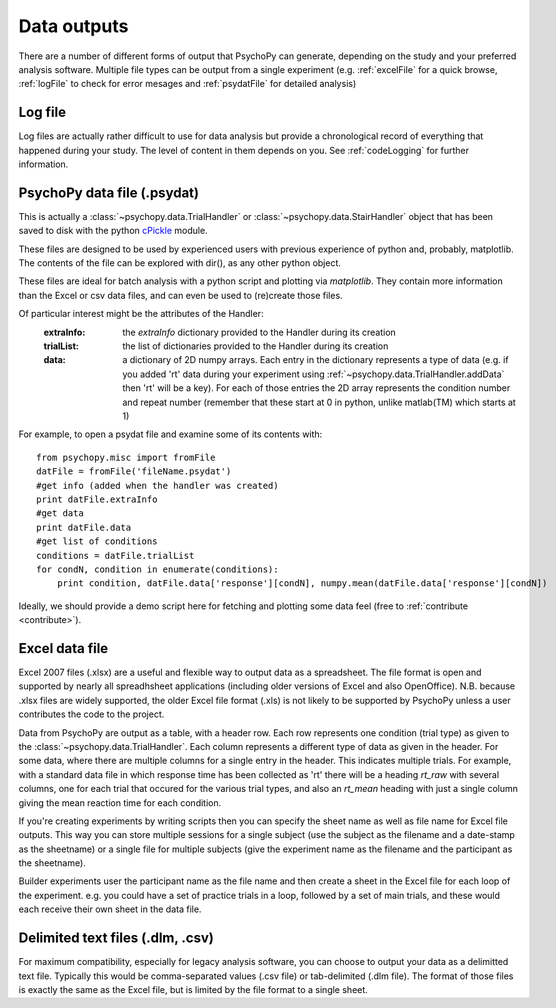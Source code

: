 .. _outputs:

Data outputs
====================================

There are a number of different forms of output that PsychoPy can generate, depending on the study and your preferred analysis software. Multiple file types can be output from a single experiment (e.g. :ref:`excelFile` for a quick browse, :ref:`logFile` to check for error mesages and :ref:`psydatFile` for detailed analysis)

.. _logFile:

Log file
-----------
Log files are actually rather difficult to use for data analysis but provide a chronological record of everything that happened during your study. The level of content in them depends on you. See :ref:`codeLogging` for further information.


.. _psydatFile:

PsychoPy data file (.psydat)
------------------------------------
This is actually a :class:`~psychopy.data.TrialHandler` or :class:`~psychopy.data.StairHandler` object that has been saved to disk with the python `cPickle <http://docs.python.org/library/pickle.html#module-cPickle>`_ module.

These files are designed to be used by experienced users with previous experience of python and, probably, matplotlib. The contents of the file can be explored with dir(), as any other python object. 

These files are ideal for batch analysis with a python script and plotting via `matplotlib`. They contain more information than the Excel or csv data files, and can even be used to (re)create those files. 

Of particular interest might be the attributes of the Handler:
    :extraInfo: the `extraInfo` dictionary provided to the Handler during its creation
    :trialList: the list of dictionaries provided to the Handler during its creation
    :data: a dictionary of 2D numpy arrays. Each entry in the dictionary represents a type of data (e.g. if you added 'rt' data during your experiment using :ref:`~psychopy.data.TrialHandler.addData` then 'rt' will be a key). For each of those entries the 2D array represents the condition number and repeat number (remember that these start at 0 in python, unlike matlab(TM) which starts at 1)

For example, to open a psydat file and examine some of its contents with::

    from psychopy.misc import fromFile
    datFile = fromFile('fileName.psydat')
    #get info (added when the handler was created)
    print datFile.extraInfo 
    #get data
    print datFile.data
    #get list of conditions
    conditions = datFile.trialList
    for condN, condition in enumerate(conditions):
        print condition, datFile.data['response'][condN], numpy.mean(datFile.data['response'][condN])

Ideally, we should provide a demo script here for fetching and plotting some data feel (free to :ref:`contribute <contribute>`).
		
.. _excelFile:

Excel data file
--------------------

Excel 2007 files (.xlsx) are a useful and flexible way to output data as a spreadsheet. The file format is open and supported by nearly all spreadhsheet applications (including older versions of Excel and also OpenOffice). N.B. because .xlsx files are widely supported, the older Excel file format (.xls) is not likely to be supported by PsychoPy unless a user contributes the code to the project.

Data from PsychoPy are output as a table, with a header row. Each row represents one condition (trial type) as given to the :class:`~psychopy.data.TrialHandler`. Each column represents a different type of data as given in the header. For some data, where there are multiple columns for a single entry in the header. This indicates multiple trials. For example, with a standard data file in which response time has been collected as 'rt' there will be a heading `rt_raw` with several columns, one for each trial that occured for the various trial types, and also an `rt_mean` heading with just a single column giving the mean reaction time for each condition.

If you're creating experiments by writing scripts then you can specify the sheet name as well as file name for Excel file outputs. This way you can store multiple sessions for a single subject (use the subject as the filename and a date-stamp as the sheetname) or a single file for multiple subjects (give the experiment name as the filename and the participant as the sheetname).

Builder experiments user the participant name as the file name and then create a sheet in the Excel file for each loop of the experiment. e.g. you could have a set of practice trials in a loop, followed by a set of main trials, and these would each receive their own sheet in the data file.

.. _textFile:

Delimited text files (.dlm, .csv)
-------------------------------------------------
For maximum compatibility, especially for legacy analysis software, you can choose to output your data as a delimitted text file. Typically this would be comma-separated values (.csv file) or tab-delimited (.dlm file). The format of those files is exactly the same as the Excel file, but is limited by the file format to a single sheet.
